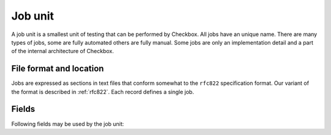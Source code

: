 .. _job:

========
Job unit
========

A job unit is a smallest unit of testing that can be performed by Checkbox.
All jobs have an unique name. There are many types of jobs, some are fully
automated others are fully manual. Some jobs are only an implementation detail
and a part of the internal architecture of Checkbox.

File format and location
========================

Jobs are expressed as sections in text files that conform somewhat to the
``rfc822`` specification format. Our variant of the format is described in
:ref:`rfc822`. Each record defines a single job.

Fields
==========

Following fields may be used by the job unit:

.. program:: job

.. option:: id

    (mandatory) - A name for the job. Should be unique, an error will
    be generated if there are duplicates. Should contain characters in
    ``[a-z0-9/-]``.
    This field used to be called ``name``. That name is now deprecated. For
    backwards compatibility it is still recognized and used if ``id`` is
    missing.

.. option:: summary

    (mandatory) - A human readable name for the job. This value is available
    for translation into other languages. It is used when listing jobs. It must
    be one line long, ideally it should be short (50-70 characters max).

.. option:: category_id

    (optional) - Identifier of the :doc:`category` this job belongs to.

.. option:: plugin

    (mandatory) - For historical reasons it's called "plugin" but it's
    better thought of as describing the "type" of job. The allowed types
    are:

    .. option:: manual

        Jobs that require the user to perform an action and then
        decide on the test's outcome.
    
    .. option:: shell
        
        Jobs that run without user intervention and
        automatically set the test's outcome.
    
    .. option:: user-interact
        
        Jobs that require the user to perform an
        interaction, after which the outcome is automatically set.
    
    .. option:: user-interact-verify
        
        Jobs that require the user to perform an
        interaction, run a command after which the user is asked to decide on the
        test's outcome. This is essentially a manual job with a command.
    
    .. option:: attachment
        
        Jobs whose command output will be attached to the
        test report or submission.
    
    .. option:: resource
        
        Jobs whose command output results in a set of rfc822
        records, containing key/value pairs, and that can be used in other
        jobs' ``requires`` expressions.

.. option:: certification-status

    (optional) - Certification status for the given job. This is used by
    Canonical to determine the jobs that **must** be run in order to be able to
    issue a certificate. The allowed values are:

    
    .. option:: non-blocker

        This value means that a given job may fail and while that should be
        regarded as a possible future problem it will not block the
        certification process. Canonical reserves the right to promote jobs
        from *non-blocker* to *blocker*. This is the implicit certification
        status for all jobs.
    
    .. option:: blocker
        
        This value means that a given job **must** pass for the certification
        process to succeed.

    .. note::
        The certification status can be overridden in a test plan.

    .. warning::
        If a job requiring user interaction (i.e. its ``plugin`` value is set to
        ``manual``, ``user-interact`` or ``user-interact-verify``) has a
        ``certification-status`` set to ``blocker``, it cannot be skipped or
        failed unless the user provides a comment. This is so that the
        Certification team can evaluate the test report and investigate the
        reasons behind such an outcome.

.. option:: requires

    (optional). If specified, the job will only run if the conditions
    expressed in this field are met.

    Conditions are of the form ``<resource>.<key> <comparison-operator>
    'value' (and|or) ...`` . Comparison operators can be ==, != and ``in``.
    Values to compare to can be scalars or (in the case of the ``in``
    operator) arrays or tuples. The ``not in`` operator is explicitly
    unsupported.

    Requirements can be logically chained with ``or`` and
    ``and`` operators. They can also be placed in multiple lines,
    respecting the rfc822 multi-line syntax, in which case all
    requirements must be met for the job to run ( ``and`` ed).

.. option:: depends

    (optional). If specified, the job will only run if all the listed
    jobs have run and passed. Multiple job names, separated by spaces,
    can be specified.

.. option:: after

    (optional). If specified, the job will only run if all the listed jobs have
    run (regardless of the outcome). Multiple job names, separated by spaces,
    can be specified.

.. option:: before

    (optional). If specified, the job will only run before all the listed jobs
    have run (regardless of the outcome). Multiple job names, separated by
    spaces, can be specified.
    The way the before flag works is by adding the current job as an after
    dependency of the jobs listed in the before field.
    In the case of the before field, if the job was not previously included in
    the test plan, it won't be added and the dependency will be ignored.

.. option:: salvages

    (optional). If specified, the job will only run if all the listed jobs have
    failed. This is useful for obtaining logs from a system when something
    fails. Multiple job names, separated by spaces, can be specified.

.. option:: command

    (optional). A command can be provided, to be executed under specific
    circumstances.

    For ``manual``, ``user-interact`` and ``user-verify`` jobs, the command
    will be executed when the user starts the test. For ``shell`` jobs,
    the command will be executed unconditionally as soon as the job is
    started. In both cases the exit code from the command (``0`` for success,
    ``!0`` for failure) will be used to set the test outcome. For ``manual``,
    ``user-interact`` and ``user-verify`` jobs, the user can override the
    command outcome.

    The command will be run using the default system shell. If a specific
    shell is needed it should be instantiated in the command.

    It is recommended to call a shell script rather than writing a multi-line
    command.

    Note: A ``shell`` job without a command will do nothing.

.. option:: purpose

    (optional). Purpose field is used in tests requiring human interaction as
    an information about what a given test is supposed to do. User interfaces
    should display content of this field prior to test execution. This field
    may be omitted if the summary field is supplied.
    Note that this field is applicable only for human interaction jobs.

.. option:: steps

    (optional). Steps field depicts actions that user should perform as a part
    of job execution. User interfaces should display the content of this field
    upon starting the test.
    Note that this field is applicable only for jobs requiring the user to
    perform some actions.

.. option:: verification

    (optional). Verification field is used to inform the user how they can
    resolve a given job outcome.
    Note that this field is applicable only for jobs the result of which is
    determined by the user.

.. option:: user

    (optional). If specified, the job will be run as the user specified
    here. This is most commonly used to run jobs as the superuser
    (root).

.. option:: environ

    (optional). If specified, the listed environment variables
    (separated by spaces) will be taken from the invoking environment
    (i.e. the one Checkbox is run under) and set to that value on the
    job execution environment (i.e.  the one the job will run under).
    Note that only the *variable names* should be listed, not the
    *values*, which will be taken from the existing environment. This
    only makes sense for jobs that also have the ``user`` attribute.
    This key provides a mechanism to account for security policies in
    ``sudo`` and ``pkexec``, which provide a sanitized execution
    environment, with the downside that useful configuration specified
    in environment variables may be lost in the process.

.. option:: estimated_duration

    (optional) This field contains metadata about how long the job is
    expected to run for, as a positive float value indicating
    the estimated job duration in seconds.

    This field can be expressed in two formats. The old format, a floating
    point number of seconds is somewhat difficult to read for larger values. To
    avoid mistakes test designers can use the new format with separate
    sections for number of hours, minutes and seconds. The format, as regular
    expression, is ``(\d+h)?[: ]*(\d+m?)[: ]*(\d+s)?``. The regular expression
    expresses an optional number of hours, followed by the ``h`` character,
    followed by any number of spaces or ``:`` characters, followed by an
    optional number of minutes, followed by the ``m`` character, again followed
    by any number of spaces or ``:`` characters, followed by the number of
    seconds, ultimately followed by the ``s`` character.

    The values can no longer be fractional (you cannot say ``2.5m`` you need to
    say ``2m 30s``). We feel that sub-second granularity does is too
    unpredictable to be useful so that will not be supported in the future.

.. option:: flags

    (optional) This fields contains list of flags separated by spaces or
    commas that might induce Checkbox to run the job in particular way.
    Currently, following flags are inspected by Checkbox:

    .. option:: reset-locale
        
        This flag makes Checkbox reset locale before running the job.

    .. option:: win32
        
        This flag makes Checkbox run jobs' commands in windows-specific manner.
        Attach this flag to jobs that are run on Windows OS.

    .. option:: noreturn
        
        This flag makes Checkbox suspend execution after job's command is run.
        This prevents scenario where Checkbox continued to operate (writing
        session data to disk and so on), while other process kills it (leaving
        Checkbox session in unwanted/undefined state).
        Attach this flag to jobs that cause killing of Checkbox process during
        their operation. E.g. run shutdown, reboot, etc.
        This flag also makes Checkbox to leave a ``__checkbox_respawn`` file
        in the ``$PLAINBOX_SESSION_SHARE`` directory which can be used by the
        test to automatically resume session. (For instance after a reboot).

    .. option:: explicit-fail
        
        Use this flag to make entering comment mandatory, when the user
        manually fails the job.

    .. option:: has-leftovers
        
        This flag makes Checkbox silently ignore (and not log) any files left
        over by the execution of the command associated with a job. This flag
        is useful for jobs that don't bother with maintenance of temporary
        directories and just want to rely on the one already created by
        Checkbox.

    .. option:: simple
        
        This flag makes Checkbox disable certain validation advice and have
        some sensible defaults for automated test cases.  This simplification
        is meant to cut the boiler plate on jobs that are closer to unit tests
        than elaborate manual interactions.

        In practice the following changes are in effect when this flag is set:

        - the *plugin* field defaults to *shell*
        - the *description* field is entirely optional
        - the *estimated_duration* field is entirely optional
        - the *preserve-locale* flag is entirely optional

        A minimal job using the simple flag looks as follows::

            id: foo
            command: echo "Jobs are simple!"
            flags: simple

    .. option:: preserve-cwd
        
        This flag makes Checkbox run the job command in the current working
        directory without creating a temp folder (and running the command from
        this temp folder). Sometimes needed on snappy
        (See http://pad.lv/1618197)

    .. option:: fail-on-resource
        
        This flag makes Checkbox fail the job if one of the resource
        requirements evaluates to False.

    .. option:: also-after-suspend
        
        Ensure the test will be run before **and** after suspend by creating
        a :option:`sibling <siblings>` that will depend on the automated
        suspend job. The current job is guaranteed to run before suspend.

    .. option:: also-after-suspend-manual
        
        Ensure the test will be run before **and** after suspend by creating
        a :option:`sibling <siblings>` that will depend on the manual
        suspend job. The current job is guaranteed to run before suspend.

    Additional flags may be present in job definition; they are ignored.
    
    .. option:: cachable

        Saves the output of a resource job in the system, so the next time
        the session is started recorded output is used making the session
        bootstrap faster.

    This flag has no effect on jobs other than resource.

.. option:: siblings

    (optional) This field creates copies of the current job definition
    but using a dictionary of overridden fields. The intend is to reduce the
    amount of job definitions when only a few changes are required to make a
    job. For example we often run the same test after suspend. In that case
    only a new id, a new job dependency (e.g suspend/advanced) and an updated
    summary are required.
    Other possible uses of this feature are tests creation for a fixed/limited
    list of external ports (USB port 1, USB port 2). Useful when such
    enumerations cannot be computed from a resource job.
    This field is interpreted as a JSON blob, an array of dictionaries.

    A minimal job using the siblings field looks as follows::

        id: foo
        _summary: foo foo foo
        command: echo "Hello world"
        flags: simple
        _siblings: [
            { "id": "foo-after-suspend",
              "_summary": "foo foo foo after suspend",
              "depends": "suspend/advanced"}
            ]

    Another example creating two more jobs in order to cover a total of 3
    external USB ports::

        id: usb_test_port1
        _summary: usb stress test_(port 1)
        command: usb_stress.py
        flags: simple
        _siblings: [
            { "id": "usb_test_port2",
              "_summary": "usb stress test_(port 2)"},
            { "id": "usb_test_port3",
              "_summary": "usb stress test_(port 3)"},
            ]

    For convenience two flags can be set (``also-after-suspend`` and
    ``also-after-suspend-manual``) to create siblings with predefined settings
    to add "after suspend" jobs.

    Given the base job::

        id:foo
        _summary: bar
        flags: also-after-suspend also-after-suspend-manual
        [...]

    The ``also-after-suspend`` flag is a shortcut to create the following job::

        id: after-suspend-foo
        _summary: bar after suspend (S3)
        depends:
          com.canonical.certification::suspend/suspend_advanced_auto
          foo

    ``also-after-suspend-manual`` is a shortcut to create the following job::

        id: after-suspend-manual-foo
        _summary: bar after suspend (S3)
        depends:
          com.canonical.certification::suspend/suspend_advanced
          foo

    .. note::
        If the sibling definition depends on one of the suspend jobs, Checkbox
        will make sure the original job runs **before** the suspend job.

    .. warning::
        The curly braces used in this field have to be escaped when used in a
        template job (python format, Jinja2 templates do not have this issue).
        The syntax for templates is::

                _siblings: [
                    {{ "id": "bar-after-suspend_{interface}",
                      "_summary": "bar after suspend",
                      "depends": "suspend/advanced"}}
                    ]

.. option:: imports

    (optional) This field lists all the resource jobs that will have to be
    imported from other namespaces. This enables jobs to use resources from
    other namespaces.
    You can use the "as ..." syntax to import jobs that have dashes, slashes or
    other characters that would make them invalid as identifiers and give them
    a correct identifier name. E.g.::

        imports: from com.canonical.certification import cpuinfo
        requires: 'armhf' in cpuinfo.platform

        imports: from com.canonical.certification import cpu-01-info as cpu01
        requires: 'avx2' in cpu01.other

    The syntax of each imports line is::

        IMPORT_STMT :: "from" <NAMESPACE> "import" <PARTIAL_ID>
                       | "from" <NAMESPACE> "import" <PARTIAL_ID> AS <IDENTIFIER>
